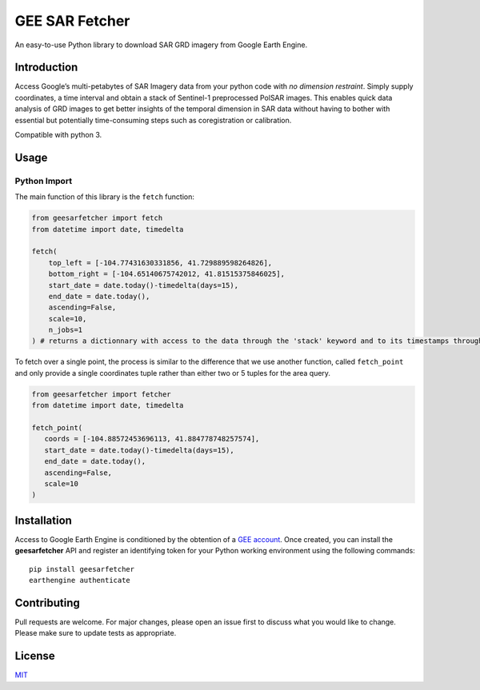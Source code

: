 GEE SAR Fetcher
===============

An easy-to-use Python library to download SAR GRD imagery from Google
Earth Engine.

Introduction
------------

Access Google’s multi-petabytes of SAR Imagery data from your python
code with *no dimension restraint*. Simply supply coordinates, a time
interval and obtain a stack of Sentinel-1 preprocessed PolSAR images.
This enables quick data analysis of GRD images to get better insights of
the temporal dimension in SAR data without having to bother with
essential but potentially time-consuming steps such as coregistration or
calibration.

Compatible with python 3.

Usage
-----

Python Import
~~~~~~~~~~~~~

The main function of this library is the ``fetch`` function:

.. code:: python

   from geesarfetcher import fetch
   from datetime import date, timedelta

   fetch(
       top_left = [-104.77431630331856, 41.729889598264826], 
       bottom_right = [-104.65140675742012, 41.81515375846025],
       start_date = date.today()-timedelta(days=15),
       end_date = date.today(),
       ascending=False,
       scale=10,
       n_jobs=1
   ) # returns a dictionnary with access to the data through the 'stack' keyword and to its timestamps through the 'timestamps' keyword

To fetch over a single point, the process is similar to the difference that we use another function, called ``fetch_point`` and only provide a single coordinates tuple rather than either two or 5 tuples for the area query.

.. code:: python

   from geesarfetcher import fetcher
   from datetime import date, timedelta

   fetch_point(
      coords = [-104.88572453696113, 41.884778748257574],
      start_date = date.today()-timedelta(days=15),
      end_date = date.today(),
      ascending=False,
      scale=10
   )

Installation
------------

Access to Google Earth Engine is conditioned by the obtention of a `GEE
account`_. Once created, you can install the **geesarfetcher** API and
register an identifying token for your Python working environment using
the following commands:

::

   pip install geesarfetcher
   earthengine authenticate

Contributing
------------

Pull requests are welcome. For major changes, please open an issue first
to discuss what you would like to change. Please make sure to update
tests as appropriate.

License
-------

`MIT`_

.. _GEE account: https://earthengine.google.com/
.. _MIT: https://choosealicense.com/licenses/mit/
